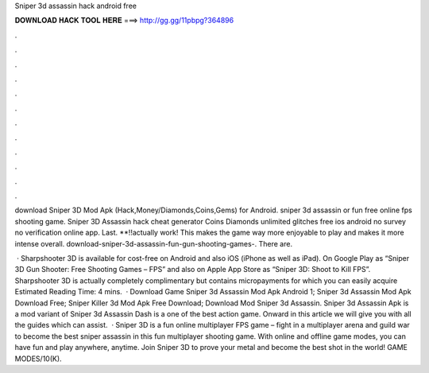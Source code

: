 Sniper 3d assassin hack android free



𝐃𝐎𝐖𝐍𝐋𝐎𝐀𝐃 𝐇𝐀𝐂𝐊 𝐓𝐎𝐎𝐋 𝐇𝐄𝐑𝐄 ===> http://gg.gg/11pbpg?364896



.



.



.



.



.



.



.



.



.



.



.



.

download Sniper 3D Mod Apk (Hack,Money/Diamonds,Coins,Gems) for Android. sniper 3d assassin or fun free online fps shooting game. Sniper 3D Assassin hack cheat generator Coins Diamonds unlimited glitches free ios android no survey no verification online app. Last. **!!actually work! This makes the game way more enjoyable to play and makes it more intense overall. download-sniper-3d-assassin-fun-gun-shooting-games-. There are.

 · Sharpshooter 3D is available for cost-free on Android and also iOS (iPhone as well as iPad). On Google Play as “Sniper 3D Gun Shooter: Free Shooting Games – FPS” and also on Apple App Store as “Sniper 3D: Shoot to Kill FPS”. Sharpshooter 3D is actually completely complimentary but contains micropayments for which you can easily acquire Estimated Reading Time: 4 mins.  · Download Game Sniper 3d Assassin Mod Apk Android 1; Sniper 3d Assassin Mod Apk Download Free; Sniper Killer 3d Mod Apk Free Download; Download Mod Sniper 3d Assassin. Sniper 3d Assassin Apk is a mod variant of Sniper 3d Assassin Dash is a one of the best action game. Onward in this article we will give you with all the guides which can assist.  · Sniper 3D is a fun online multiplayer FPS game – fight in a multiplayer arena and guild war to become the best sniper assassin in this fun multiplayer shooting game. With online and offline game modes, you can have fun and play anywhere, anytime. Join Sniper 3D to prove your metal and become the best shot in the world! GAME MODES/10(K).
